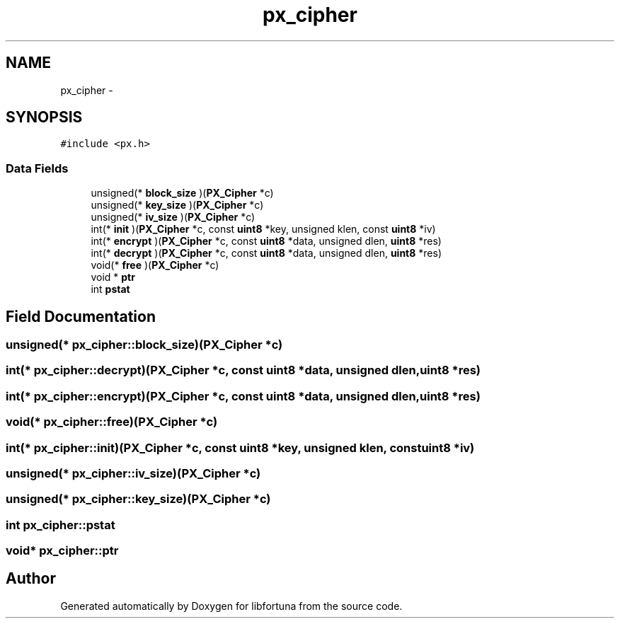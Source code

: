 .TH "px_cipher" 3 "Fri Jul 19 2013" "Version 1" "libfortuna" \" -*- nroff -*-
.ad l
.nh
.SH NAME
px_cipher \- 
.SH SYNOPSIS
.br
.PP
.PP
\fC#include <px\&.h>\fP
.SS "Data Fields"

.in +1c
.ti -1c
.RI "unsigned(* \fBblock_size\fP )(\fBPX_Cipher\fP *c)"
.br
.ti -1c
.RI "unsigned(* \fBkey_size\fP )(\fBPX_Cipher\fP *c)"
.br
.ti -1c
.RI "unsigned(* \fBiv_size\fP )(\fBPX_Cipher\fP *c)"
.br
.ti -1c
.RI "int(* \fBinit\fP )(\fBPX_Cipher\fP *c, const \fBuint8\fP *key, unsigned klen, const \fBuint8\fP *iv)"
.br
.ti -1c
.RI "int(* \fBencrypt\fP )(\fBPX_Cipher\fP *c, const \fBuint8\fP *data, unsigned dlen, \fBuint8\fP *res)"
.br
.ti -1c
.RI "int(* \fBdecrypt\fP )(\fBPX_Cipher\fP *c, const \fBuint8\fP *data, unsigned dlen, \fBuint8\fP *res)"
.br
.ti -1c
.RI "void(* \fBfree\fP )(\fBPX_Cipher\fP *c)"
.br
.ti -1c
.RI "void * \fBptr\fP"
.br
.ti -1c
.RI "int \fBpstat\fP"
.br
.in -1c
.SH "Field Documentation"
.PP 
.SS "unsigned(* px_cipher::block_size)(\fBPX_Cipher\fP *c)"

.SS "int(* px_cipher::decrypt)(\fBPX_Cipher\fP *c, const \fBuint8\fP *data, unsigned dlen, \fBuint8\fP *res)"

.SS "int(* px_cipher::encrypt)(\fBPX_Cipher\fP *c, const \fBuint8\fP *data, unsigned dlen, \fBuint8\fP *res)"

.SS "void(* px_cipher::free)(\fBPX_Cipher\fP *c)"

.SS "int(* px_cipher::init)(\fBPX_Cipher\fP *c, const \fBuint8\fP *key, unsigned klen, const \fBuint8\fP *iv)"

.SS "unsigned(* px_cipher::iv_size)(\fBPX_Cipher\fP *c)"

.SS "unsigned(* px_cipher::key_size)(\fBPX_Cipher\fP *c)"

.SS "int px_cipher::pstat"

.SS "void* px_cipher::ptr"


.SH "Author"
.PP 
Generated automatically by Doxygen for libfortuna from the source code\&.
